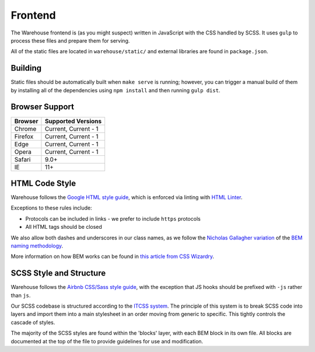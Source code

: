 Frontend
========

The Warehouse frontend is (as you might suspect) written in JavaScript with the
CSS handled by SCSS. It uses ``gulp`` to process these files and prepare them for
serving.

All of the static files are located in ``warehouse/static/`` and external
libraries are found in ``package.json``.


Building
--------

Static files should be automatically built when ``make serve`` is running;
however, you can trigger a manual build of them by installing all of the
dependencies using ``npm install`` and then running ``gulp dist``.


Browser Support
---------------

========= ====================
 Browser  Supported Versions
========= ====================
 Chrome   Current, Current - 1
 Firefox  Current, Current - 1
 Edge     Current, Current - 1
 Opera    Current, Current - 1
 Safari   9.0+
 IE       11+
========= ====================


HTML Code Style
---------------

Warehouse follows the `Google HTML style guide
<https://google.github.io/styleguide/htmlcssguide.html>`_, which is
enforced via linting with `HTML Linter
<https://github.com/deezer/html-linter>`_.

Exceptions to these rules include:

- Protocols can be included in links - we prefer to include ``https`` protocols
- All HTML tags should be closed

We also allow both dashes and underscores in our class names, as we
follow the `Nicholas Gallagher variation
<http://nicolasgallagher.com/about-html-semantics-front-end-architecture/>`_
of the `BEM naming methodology <https://en.bem.info/>`_.

More information on how BEM works can be found in `this article from
CSS Wizardry
<https://csswizardry.com/2013/01/mindbemding-getting-your-head-round-bem-syntax/>`_.


SCSS Style and Structure
------------------------

Warehouse follows the `Airbnb CSS/Sass style guide <https://github.com/airbnb/css>`_,
with the exception that JS hooks should be prefixed with ``-js`` rather
than ``js``.

Our SCSS codebase is structured according to the `ITCSS system
<https://www.creativebloq.com/web-design/manage-large-scale-web-projects-new-css-architecture-itcss-41514731>`_.
The principle of this system is to break SCSS code into layers and
import them into a main stylesheet in an order moving from generic to
specific. This tightly controls the cascade of styles.

The majority of the SCSS styles are found within the 'blocks' layer,
with each BEM block in its own file. All blocks are documented at the top of
the file to provide guidelines for use and modification.
